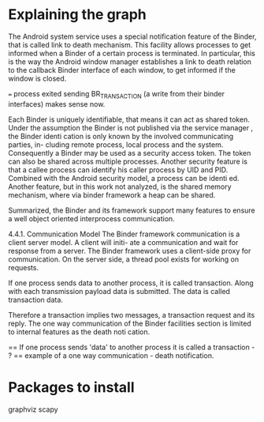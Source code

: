 * Explaining the graph
The Android system service uses a special notification feature of the Binder,
that is called link  to  death mechanism.  This facility allows processes to get
informed when a Binder of a certain process is terminated. In particular, this is
the way the Android window manager establishes a link to death relation to the
callback Binder interface of each window, to get informed if the window is closed.

=== process exited sending BR_TRANSACTION (a write from their binder interfaces) makes sense now.

Each Binder is uniquely identifiable, that means it can act as shared token.
Under the assumption the Binder is not published via the
service manager
, the
Binder identi cation is only known by the involved communicating parties, in-
cluding remote process, local process and the system.  Consequently a Binder
may be used as a security access token. The token can also be shared across
multiple processes.
Another security feature is that a callee process can identify his caller process
by UID and PID. Combined with the Android security model, a process can be
identi ed. Another feature, but in this work not analyzed, is the shared memory
mechanism, where via binder framework a heap can be shared.

Summarized, the Binder and its framework support many features to ensure a
well object oriented interprocess communication.

4.4.1. Communication Model
The Binder framework communication is a client server model. A client will initi-
ate a communication and wait for response from a server. The Binder framework
uses a client-side proxy for communication. On the server side, a thread pool
exists for working on requests.

If one process sends data to another process, it is called transaction. Along with
each transmission payload data is submitted. The data is called transaction data.

Therefore a transaction implies two messages, a transaction request and its
reply. The one way communication of the Binder facilities section is limited to
internal features as the death noti cation.

== If one process sends 'data' to another process it is called a transaction - ? == 
example of a one way communication - death notification.
* Packages to install
graphviz
scapy
